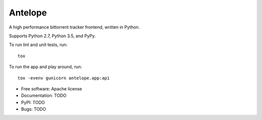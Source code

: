 ========
Antelope
========

A high performance bittorrent tracker frontend, written in Python.

Supports Python 2.7, Python 3.5, and PyPy.

To run lint and unit tests, run::

    tox

To run the app and play around, run::

    tox -evenv gunicorn antelope.app:api

.. image:: https://travis-ci.org/jimrollenhagen/antelope.svg?branch=master
    :target: https://travis-ci.org/jimrollenhagen/antelope

* Free software: Apache license
* Documentation: TODO
* PyPI: TODO
* Bugs: TODO
